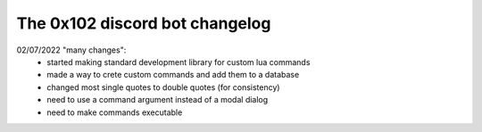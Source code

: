 The 0x102 discord bot changelog
===============================

02/07/2022 "many changes":
    * started making standard development library for custom lua commands
    * made a way to crete custom commands and add them to a database
    * changed most single quotes to double quotes (for consistency)

    * need to use a command argument instead of a modal dialog
    * need to make commands executable
